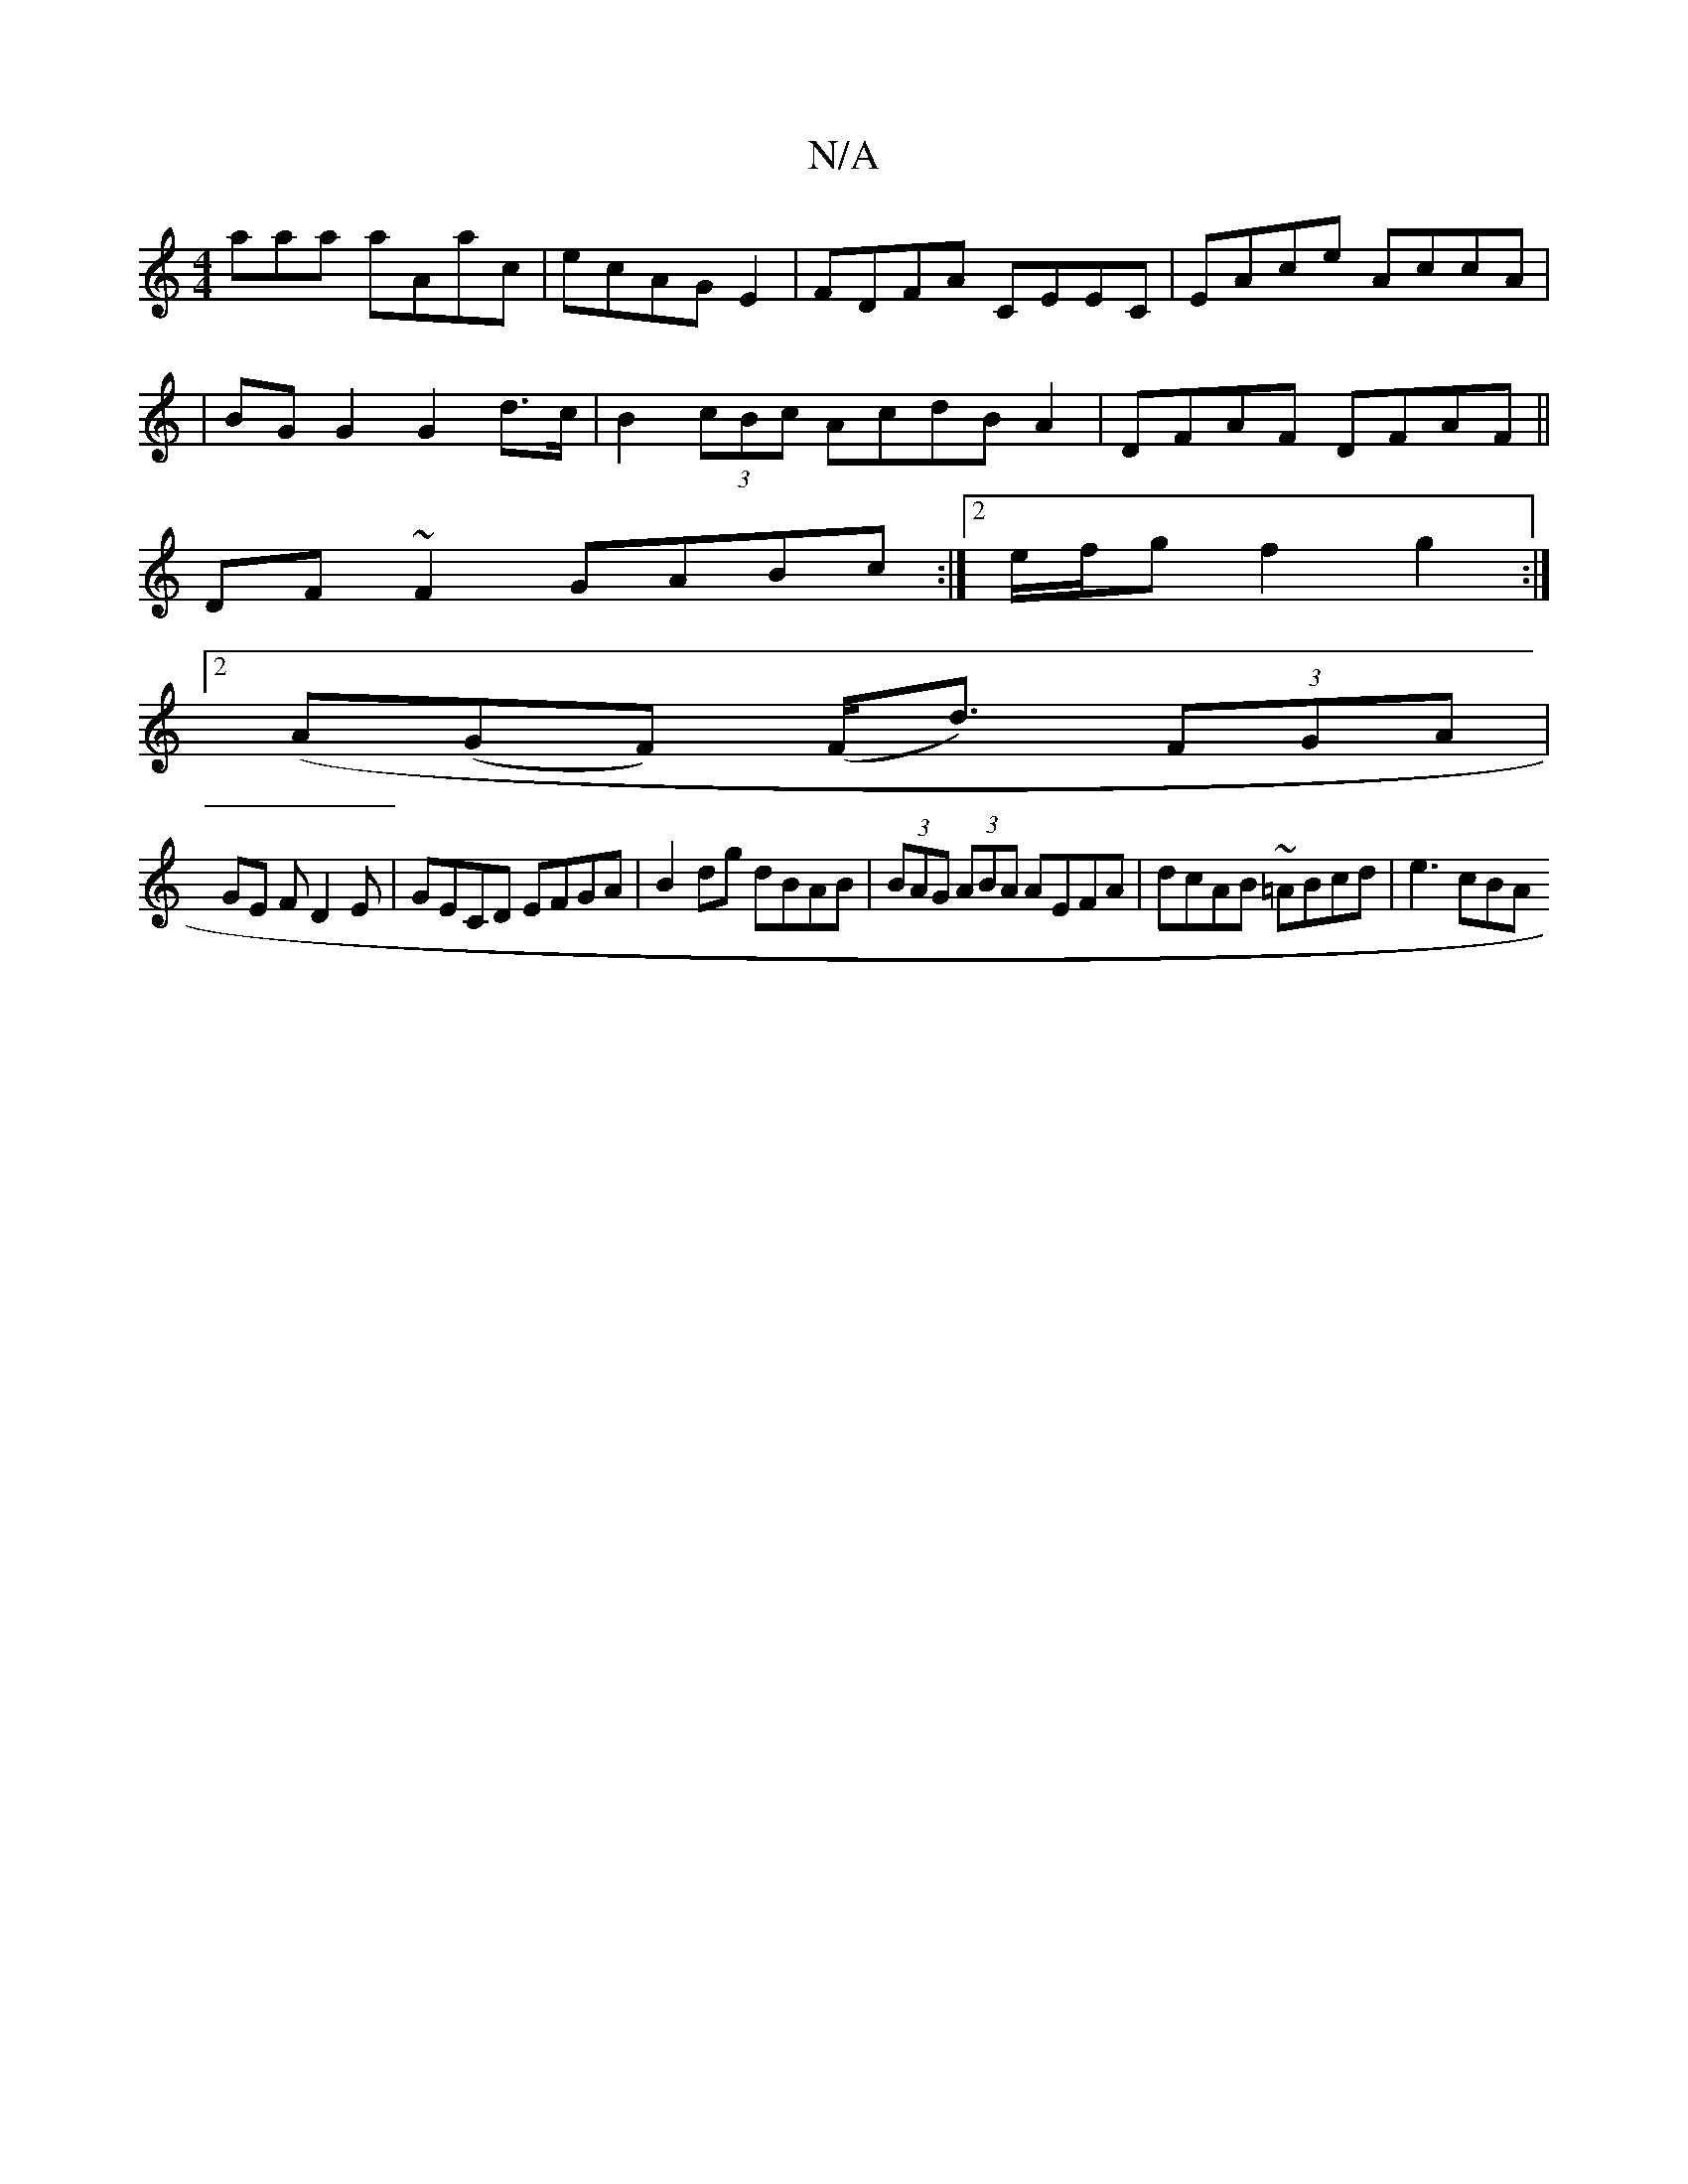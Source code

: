 X:1
T:N/A
M:4/4
R:N/A
K:Cmajor
3aaa aAac|ecAGE2|FDFA CEEC|EAce AccA|
|BG G2 G2 d>c|B2 (3cBc AcdBA2|DFAF DFAF||
DF~F2 GABc:|2 e/f/g f2 g2:|2 [M:64:|
(A(GF) (F<d) (3FGA|
GE FD2E|GECD EFGA|B2 dg dBAB|(3BAG (3ABA AEFA|dcAB ~=ABcd|e3cBA